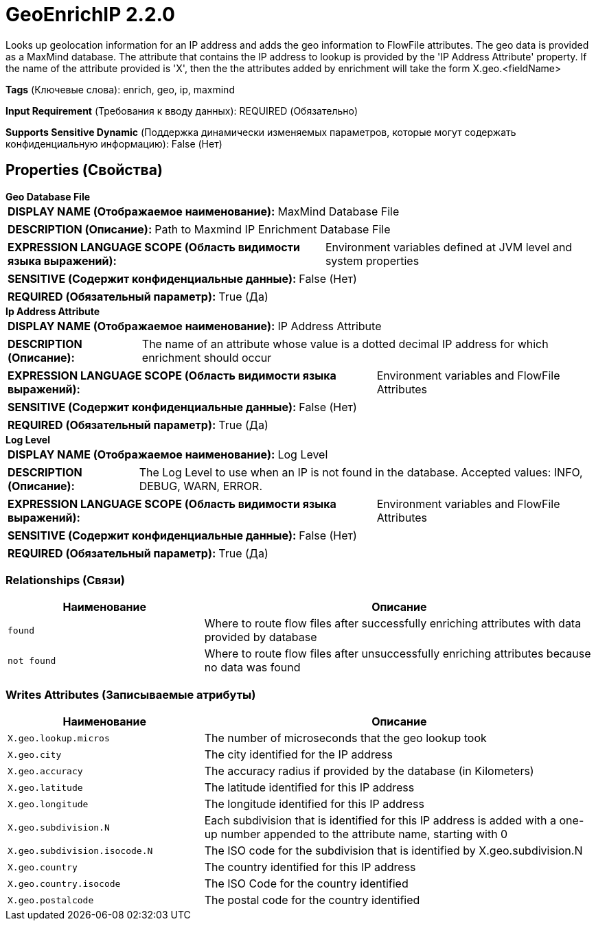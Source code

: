 = GeoEnrichIP 2.2.0

Looks up geolocation information for an IP address and adds the geo information to FlowFile attributes. The geo data is provided as a MaxMind database. The attribute that contains the IP address to lookup is provided by the 'IP Address Attribute' property. If the name of the attribute provided is 'X', then the the attributes added by enrichment will take the form X.geo.<fieldName>

[horizontal]
*Tags* (Ключевые слова):
enrich, geo, ip, maxmind
[horizontal]
*Input Requirement* (Требования к вводу данных):
REQUIRED (Обязательно)
[horizontal]
*Supports Sensitive Dynamic* (Поддержка динамически изменяемых параметров, которые могут содержать конфиденциальную информацию):
 False (Нет) 



== Properties (Свойства)


.*Geo Database File*
************************************************
[horizontal]
*DISPLAY NAME (Отображаемое наименование):*:: MaxMind Database File

[horizontal]
*DESCRIPTION (Описание):*:: Path to Maxmind IP Enrichment Database File


[horizontal]
*EXPRESSION LANGUAGE SCOPE (Область видимости языка выражений):*:: Environment variables defined at JVM level and system properties
[horizontal]
*SENSITIVE (Содержит конфиденциальные данные):*::  False (Нет) 

[horizontal]
*REQUIRED (Обязательный параметр):*::  True (Да) 
************************************************
.*Ip Address Attribute*
************************************************
[horizontal]
*DISPLAY NAME (Отображаемое наименование):*:: IP Address Attribute

[horizontal]
*DESCRIPTION (Описание):*:: The name of an attribute whose value is a dotted decimal IP address for which enrichment should occur


[horizontal]
*EXPRESSION LANGUAGE SCOPE (Область видимости языка выражений):*:: Environment variables and FlowFile Attributes
[horizontal]
*SENSITIVE (Содержит конфиденциальные данные):*::  False (Нет) 

[horizontal]
*REQUIRED (Обязательный параметр):*::  True (Да) 
************************************************
.*Log Level*
************************************************
[horizontal]
*DISPLAY NAME (Отображаемое наименование):*:: Log Level

[horizontal]
*DESCRIPTION (Описание):*:: The Log Level to use when an IP is not found in the database. Accepted values: INFO, DEBUG, WARN, ERROR.


[horizontal]
*EXPRESSION LANGUAGE SCOPE (Область видимости языка выражений):*:: Environment variables and FlowFile Attributes
[horizontal]
*SENSITIVE (Содержит конфиденциальные данные):*::  False (Нет) 

[horizontal]
*REQUIRED (Обязательный параметр):*::  True (Да) 
************************************************










=== Relationships (Связи)

[cols="1a,2a",options="header",]
|===
|Наименование |Описание

|`found`
|Where to route flow files after successfully enriching attributes with data provided by database

|`not found`
|Where to route flow files after unsuccessfully enriching attributes because no data was found

|===





=== Writes Attributes (Записываемые атрибуты)

[cols="1a,2a",options="header",]
|===
|Наименование |Описание

|`X.geo.lookup.micros`
|The number of microseconds that the geo lookup took

|`X.geo.city`
|The city identified for the IP address

|`X.geo.accuracy`
|The accuracy radius if provided by the database (in Kilometers)

|`X.geo.latitude`
|The latitude identified for this IP address

|`X.geo.longitude`
|The longitude identified for this IP address

|`X.geo.subdivision.N`
|Each subdivision that is identified for this IP address is added with a one-up number appended to the attribute name, starting with 0

|`X.geo.subdivision.isocode.N`
|The ISO code for the subdivision that is identified by X.geo.subdivision.N

|`X.geo.country`
|The country identified for this IP address

|`X.geo.country.isocode`
|The ISO Code for the country identified

|`X.geo.postalcode`
|The postal code for the country identified

|===








